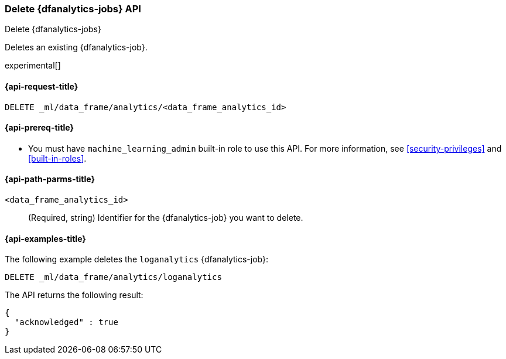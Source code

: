[role="xpack"]
[testenv="platinum"]
[[delete-dfanalytics]]
=== Delete {dfanalytics-jobs} API
[subs="attributes"]
++++
<titleabbrev>Delete {dfanalytics-jobs}</titleabbrev>
++++

Deletes an existing {dfanalytics-job}.

experimental[]

[[ml-delete-dfanalytics-request]]
==== {api-request-title}

`DELETE _ml/data_frame/analytics/<data_frame_analytics_id>`

[[ml-delete-dfanalytics-prereq]]
==== {api-prereq-title}

* You must have `machine_learning_admin` built-in role to use this API. For more 
information, see <<security-privileges>> and <<built-in-roles>>.

[[ml-delete-dfanalytics-path-params]]
==== {api-path-parms-title}

`<data_frame_analytics_id>`::
  (Required, string) Identifier for the {dfanalytics-job} you want to delete.

[[ml-delete-dfanalytics-example]]
==== {api-examples-title}

The following example deletes the `loganalytics` {dfanalytics-job}:

[source,js]
--------------------------------------------------
DELETE _ml/data_frame/analytics/loganalytics
--------------------------------------------------
// CONSOLE
// TEST[skip:TBD]

The API returns the following result:

[source,js]
----
{
  "acknowledged" : true
}
----
// TESTRESPONSE